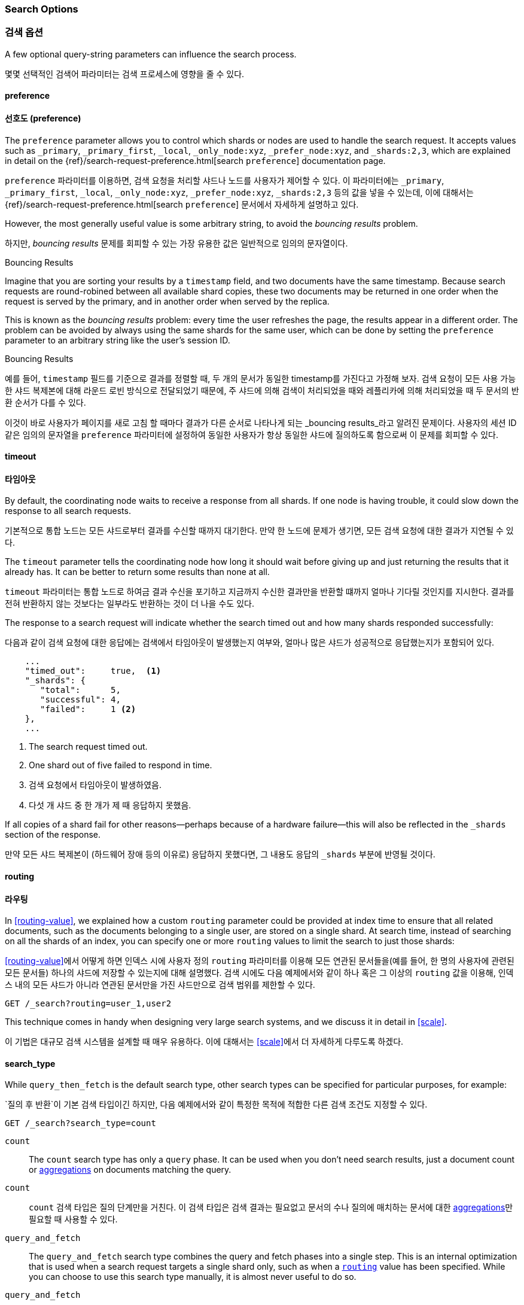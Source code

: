 === Search Options
=== 검색 옵션

A few ((("search options")))optional query-string parameters can influence the search process.

몇몇 ((("search options")))선택적인 검색어 파라미터는 검색 프로세스에 영향을 줄 수 있다.

==== preference
==== 선호도 (preference)

The `preference` parameter allows((("preference parameter")))((("search options", "preference")))
you to control which shards or nodes are used to handle the search request.
It accepts values such as `_primary`, `_primary_first`, `_local`, `_only_node:xyz`, `_prefer_node:xyz`, and
`_shards:2,3`, which are explained in detail on the
{ref}/search-request-preference.html[search `preference`]
documentation page.

`preference` 파라미터를((("preference parameter")))((("search options", "preference"))) 이용하면,
검색 요청을 처리할 샤드나 노드를 사용자가 제어할 수 있다.
이 파라미터에는 `_primary`, `_primary_first`, `_local`, `_only_node:xyz`, `_prefer_node:xyz`, `_shards:2,3` 등의 값을 넣을 수 있는데,
이에 대해서는 {ref}/search-request-preference.html[search `preference`] 문서에서 자세하게 설명하고 있다.

However, the most generally useful value is some arbitrary string, to avoid
the _bouncing results_ problem.((("bouncing results problem")))

하지만, _bouncing results_ 문제를 회피할 수 있는 가장 유용한 값은 일반적으로 임의의 문자열이다.((("bouncing results problem")))

[[bouncing-results]]
.Bouncing Results
****

Imagine that you are sorting your results by a `timestamp` field, and
two documents have the same timestamp.  Because search requests are
round-robined between all available shard copies, these two documents may be
returned in one order when the request is served by the primary, and in
another order when served by the replica.

This is known as the _bouncing results_ problem: every time the user refreshes
the page, the results appear in a different order. The problem can be avoided by always using the same shards for the same user,
which can be done by setting the `preference` parameter to an arbitrary string
like the user's session ID.

****

[[bouncing-results]]
.Bouncing Results
****

예를 들어, `timestamp` 필드를 기준으로 결과를 정렬할 때, 두 개의 문서가 동일한 timestamp를 가진다고 가정해 보자.
검색 요청이 모든 사용 가능한 샤드 복제본에 대해 라운드 로빈 방식으로 전달되었기 때문에,
주 샤드에 의해 검색이 처리되었을 때와 레플리카에 의해 처리되었을 때 두 문서의 반환 순서가 다를 수 있다.

이것이 바로 사용자가 페이지를 새로 고침 할 때마다 결과가 다른 순서로 나타나게 되는 _bouncing results_라고 알려진 문제이다.
사용자의 세션 ID 같은 임의의 문자열을 `preference` 파라미터에 설정하여 동일한 사용자가 항상 동일한 샤드에 질의하도록 함으로써 이 문제를 회피할 수 있다.

****

==== timeout
==== 타임아웃

By default, the coordinating node waits((("search options", "timeout"))) to
receive a response from all shards.
If one node is having trouble, it could slow down the response to all search
requests.

기본적으로 통합 노드는 모든 샤드로부터 결과를 수신할 때까지 대기한다.((("search options", "timeout")))
만약 한 노드에 문제가 생기면, 모든 검색 요청에 대한 결과가 지연될 수 있다.

The `timeout` parameter tells((("timeout parameter"))) the coordinating node how long it should wait
before giving up and just returning the results that it already has. It can be
better to return some results than none at all.

`timeout` 파라미터는((("timeout parameter"))) 통합 노드로 하여금 결과 수신을 포기하고 지금까지 수신한 결과만을 반환할 떄까지
얼마나 기다릴 것인지를 지시한다. 결과를 전혀 반환하지 않는 것보다는 일부라도 반환하는 것이 더 나을 수도 있다.

The response to a search request will indicate whether the search timed out and
how many shards responded successfully:

다음과 같이 검색 요청에 대한 응답에는 검색에서 타임아웃이 발생했는지 여부와,
얼마나 많은 샤드가 성공적으로 응답했는지가 포함되어 있다.

[source,js]
--------------------------------------------------
    ...
    "timed_out":     true,  <1>
    "_shards": {
       "total":      5,
       "successful": 4,
       "failed":     1 <2>
    },
    ...
--------------------------------------------------
<1> The search request timed out.
<2> One shard out of five failed to respond in time.
<1> 검색 요청에서 타임아웃이 발생하였음.
<2> 다섯 개 샤드 중 한 개가 제 때 응답하지 못했음.

If all copies of a shard fail for other reasons--perhaps because of a
hardware failure--this will also be reflected in the `_shards` section of
the response.

만약 모든 샤드 복제본이 (하드웨어 장애 등의 이유로) 응답하지 못했다면, 그 내용도 응답의 `_shards` 부분에 반영될 것이다.

[[search-routing]]
==== routing
[[search-routing]]
==== 라우팅

In <<routing-value>>, we explained how a custom `routing` parameter((("search options", "routing")))((("routing parameter"))) could be
provided at index time to ensure that all related documents, such as the
documents belonging to a single user, are stored on a single shard.  At search
time, instead of searching on all the shards of an index, you can specify
one or more `routing` values to limit the search to just those shards:

<<routing-value>>에서 어떻게 하면 인덱스 시에 사용자 정의 `routing` 파라미터를((("search options", "routing")))((("routing parameter")))
이용해 모든 연관된 문서들을(예를 들어, 한 명의 사용자에 관련된 모든 문서들) 하나의 샤드에 저장할 수 있는지에 대해 설명했다.
검색 시에도 다음 예제에서와 같이 하나 혹은 그 이상의 `routing` 값을 이용해,
인덱스 내의 모든 샤드가 아니라 연관된 문서만을 가진 샤드만으로 검색 범위를 제한할 수 있다.

[source,js]
--------------------------------------------------
GET /_search?routing=user_1,user2
--------------------------------------------------

This technique comes in handy when designing very large search systems, and we
discuss it in detail in <<scale>>.

이 기법은 대규모 검색 시스템을 설계할 때 매우 유용하다.
이에 대해서는 <<scale>>에서 더 자세하게 다루도록 하겠다.

[[search-type]]
==== search_type

While `query_then_fetch` is the default((("query_then_fetch search type")))((("search options", "search_type")))((("search_type"))) search type, other search types can
be specified for particular purposes, for example:

`질의 후 반환`이 기본((("query_then_fetch search type")))((("search options", "search_type")))((("search_type"))) 검색 타입이긴 하지만,
다음 예제에서와 같이 특정한 목적에 적합한 다른 검색 조건도 지정할 수 있다.

[source,js]
--------------------------------------------------
GET /_search?search_type=count
--------------------------------------------------

`count`::

The `count` search type has only a `query` phase.((("count search type")))  It can be used when you
don't need search results, just a document count or
<<aggregations,aggregations>> on documents matching the query.

`count`::

`count` 검색 타입은 `질의` 단계만을 거친다.((("count search type")))
이 검색 타입은 검색 결과는 필요없고 문서의 수나 질의에 매치하는 문서에 대한 <<aggregations,aggregations>>만 필요할 때 사용할 수 있다.


`query_and_fetch`::

The `query_and_fetch` search type ((("query_and_fetch serch type")))combines the query and fetch phases into a
single step.  This is an internal optimization that is used when a search
request targets a single shard only, such as when a
<<search-routing,`routing`>> value has been specified. While you can choose
to use this search type manually, it is almost never useful to do so.

`query_and_fetch`::

`질의 후 반환` 검색 타입((("query_and_fetch serch type")))은 질의와 반환 단계를 하나의 단계로 통합한다.
이것은 <<search-routing,`routing`>> 값이 지정되었을 때처럼 검색이 하나의 샤드만을 대상으로 할 때 일어나는 내부적인 최적화이다.
이 검색 타입을 사용하도록 수동으로 지정할 수는 있지만, 효용성은 거의 없다.

`dfs_query_then_fetch` and `dfs_query_and_fetch`::

The `dfs` search types((("dfs search types"))) have a prequery phase that fetches the term
frequencies from all involved shards in order to calculate global term
frequencies. We discuss this further in <<relevance-is-broken>>.

`dfs_query_then_fetch` 와 `dfs_query_and_fetch`::

`dfs` 검색 타입((("dfs search types")))은 사전 질의(prequery) 단계를 거친다.
이 단계에서는 연관된 모든 샤드의 단어 빈도를 확인하여 전역의 단어 빈도를 계산한다.
이것에 대해서는 <<relevance-is-broken>>에서 자세하게 다룰 것이다.

`scan`::

The `scan` search type is((("scan search type"))) used in conjunction with the `scroll` API ((("scroll API")))to
retrieve large numbers of results efficiently. It does this by disabling
sorting.  We discuss _scan-and-scroll_ in the next section.

`scan`::

`scan` 검색 타입은((("scan search type"))) `scroll` API((("scroll API")))와 함께 사용되어
대량의 결과를 효율적으로 가져올 수 있다. 이것은 정렬을 비활성화 함으로써 가능하다. _scan과 scroll_에 대해서는 다음 절에서 다루도록 한다.
